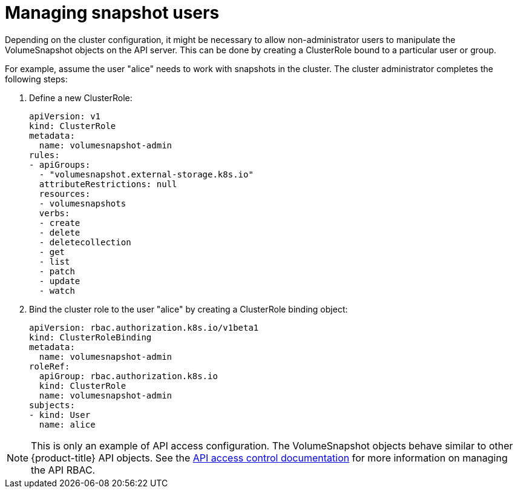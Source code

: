 // Module included in the following assemblies:
//
// * storage/persistent-storage/persistent-storage-snapshots.adoc

[id="snapshots-managing-users_{context}"]
= Managing snapshot users

Depending on the cluster configuration, it might be necessary to allow
non-administrator users to manipulate the VolumeSnapshot objects on the API
server. This can be done by creating a ClusterRole bound to a particular user
or group.

For example, assume the user "alice" needs to work with snapshots in the cluster. The cluster administrator completes the following steps:

. Define a new ClusterRole:
+
[source,yaml]
----
apiVersion: v1
kind: ClusterRole
metadata:
  name: volumesnapshot-admin
rules:
- apiGroups:
  - "volumesnapshot.external-storage.k8s.io"
  attributeRestrictions: null
  resources:
  - volumesnapshots
  verbs:
  - create
  - delete
  - deletecollection
  - get
  - list
  - patch
  - update
  - watch
----

. Bind the cluster role to the user "alice" by creating a ClusterRole binding object:
+
[source,yaml]
----
apiVersion: rbac.authorization.k8s.io/v1beta1
kind: ClusterRoleBinding
metadata:
  name: volumesnapshot-admin
roleRef:
  apiGroup: rbac.authorization.k8s.io
  kind: ClusterRole
  name: volumesnapshot-admin
subjects:
- kind: User
  name: alice
----

[NOTE]
====
This is only an example of API access configuration. The VolumeSnapshot objects behave similar to other {product-title} API objects. See the link:https://kubernetes.io/docs/admin/accessing-the-api/[API access control documentation] for more information on managing the API RBAC.
====
